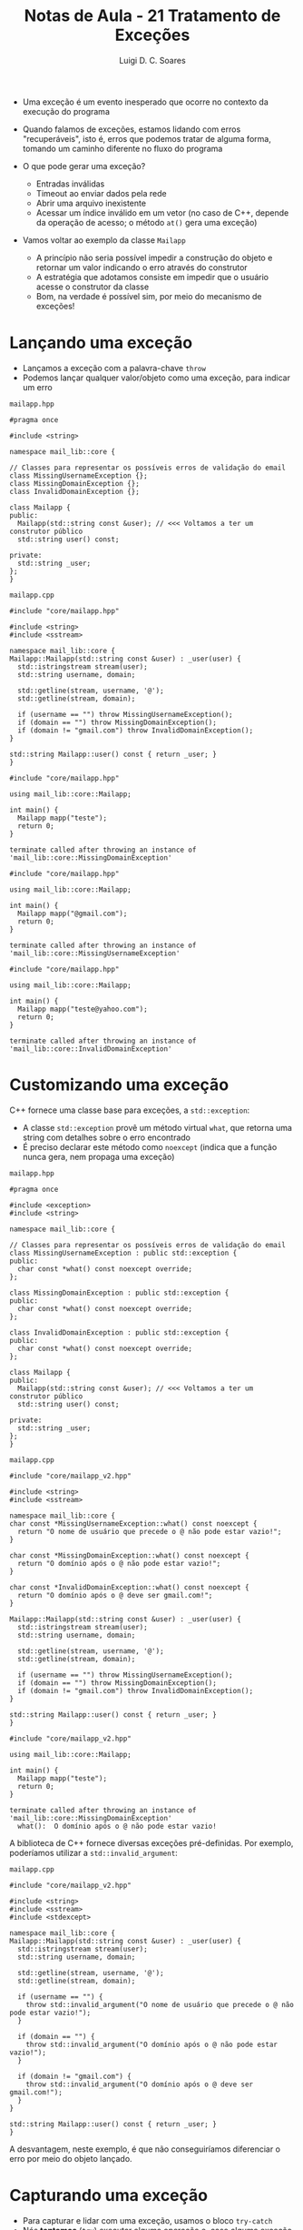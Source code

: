 #+title: Notas de Aula - 21 Tratamento de Exceções
#+author: Luigi D. C. Soares
#+startup: entitiespretty
#+options: toc:nil  num:nil
#+property: header-args :results scalar
- Uma exceção é um evento inesperado que ocorre no contexto da execução do programa
  
- Quando falamos de exceções, estamos lidando com erros "recuperáveis", isto é, erros que podemos tratar de alguma forma, tomando um caminho diferente no fluxo do programa
  
- O que pode gerar uma exceção?
  - Entradas inválidas
  - Timeout ao enviar dados pela rede
  - Abrir uma arquivo inexistente
  - Acessar um índice inválido em um vetor (no caso de C++, depende da operação de acesso; o método ~at()~ gera uma exceção)

- Vamos voltar ao exemplo da classe ~Mailapp~
  - A princípio não seria possível impedir a construção do objeto e retornar um valor indicando o erro através do construtor
  - A estratégia que adotamos consiste em impedir que o usuário acesse o construtor da classe
  - Bom, na verdade é possível sim, por meio do mecanismo de exceções!

* Lançando uma exceção

- Lançamos a exceção com a palavra-chave ~throw~
- Podemos lançar qualquer valor/objeto como uma exceção, para indicar um erro

=mailapp.hpp=

#+begin_src C++ :exports code :main no :tangle include/core/mailapp.hpp
#pragma once

#include <string>

namespace mail_lib::core {

// Classes para representar os possíveis erros de validação do email
class MissingUsernameException {};
class MissingDomainException {};
class InvalidDomainException {};

class Mailapp {
public:
  Mailapp(std::string const &user); // <<< Voltamos a ter um construtor público
  std::string user() const;

private:
  std::string _user;
};
}
#+end_src

=mailapp.cpp=

#+begin_src C++ :exports code :main no :tangle src/core/mailapp.cpp
#include "core/mailapp.hpp"

#include <string>
#include <sstream>

namespace mail_lib::core {
Mailapp::Mailapp(std::string const &user) : _user(user) {
  std::istringstream stream(user);
  std::string username, domain;

  std::getline(stream, username, '@');
  std::getline(stream, domain);

  if (username == "") throw MissingUsernameException();
  if (domain == "") throw MissingDomainException();
  if (domain != "gmail.com") throw InvalidDomainException();
}

std::string Mailapp::user() const { return _user; }
}
#+end_src

#+begin_src C++ :flags -std=c++17 src/core/mailapp.cpp -I include/ :results silent
#include "core/mailapp.hpp"

using mail_lib::core::Mailapp;

int main() {
  Mailapp mapp("teste");
  return 0;
}
#+end_src

#+begin_example
terminate called after throwing an instance of 'mail_lib::core::MissingDomainException'
#+end_example

#+begin_src C++ :flags -std=c++17 src/core/mailapp.cpp -I include/ :results silent
#include "core/mailapp.hpp"

using mail_lib::core::Mailapp;

int main() {
  Mailapp mapp("@gmail.com");
  return 0;
}
#+end_src

#+begin_example
terminate called after throwing an instance of 'mail_lib::core::MissingUsernameException'
#+end_example

#+begin_src C++ :flags -std=c++17 src/core/mailapp.cpp -I include/ :results silent
#include "core/mailapp.hpp"

using mail_lib::core::Mailapp;

int main() {
  Mailapp mapp("teste@yahoo.com");
  return 0;
}
#+end_src

#+begin_example
terminate called after throwing an instance of 'mail_lib::core::InvalidDomainException'
#+end_example

* Customizando uma exceção

C++ fornece uma classe base para exceções, a ~std::exception~:
- A classe ~std::exception~ provê um método virtual ~what~, que retorna uma string com detalhes sobre o erro encontrado
- É preciso declarar este método como ~noexcept~ (indica que a função nunca gera, nem propaga uma exceção)

=mailapp.hpp=

#+begin_src C++ :exports code :main no :tangle include/core/mailapp_v2.hpp
#pragma once

#include <exception>
#include <string>

namespace mail_lib::core {

// Classes para representar os possíveis erros de validação do email
class MissingUsernameException : public std::exception {
public:
  char const *what() const noexcept override;
};

class MissingDomainException : public std::exception {
public:
  char const *what() const noexcept override;
};

class InvalidDomainException : public std::exception {
public:
  char const *what() const noexcept override;
};

class Mailapp {
public:
  Mailapp(std::string const &user); // <<< Voltamos a ter um construtor público
  std::string user() const;

private:
  std::string _user;
};
}
#+end_src

=mailapp.cpp=

#+begin_src C++ :exports code :main no :tangle src/core/mailapp_v2.cpp
#include "core/mailapp_v2.hpp"

#include <string>
#include <sstream>

namespace mail_lib::core {
char const *MissingUsernameException::what() const noexcept {
  return "O nome de usuário que precede o @ não pode estar vazio!";
}

char const *MissingDomainException::what() const noexcept {
  return "O domínio após o @ não pode estar vazio!";
}

char const *InvalidDomainException::what() const noexcept {
  return "O domínio após o @ deve ser gmail.com!";
}

Mailapp::Mailapp(std::string const &user) : _user(user) {
  std::istringstream stream(user);
  std::string username, domain;

  std::getline(stream, username, '@');
  std::getline(stream, domain);

  if (username == "") throw MissingUsernameException();
  if (domain == "") throw MissingDomainException();
  if (domain != "gmail.com") throw InvalidDomainException();
}

std::string Mailapp::user() const { return _user; }
}
#+end_src

#+begin_src C++ :flags -std=c++17 src/core/mailapp_v2.cpp -I include/ :results silent
#include "core/mailapp_v2.hpp"

using mail_lib::core::Mailapp;

int main() {
  Mailapp mapp("teste");
  return 0;
}
#+end_src

#+begin_example
terminate called after throwing an instance of 'mail_lib::core::MissingDomainException'
  what():  O domínio após o @ não pode estar vazio!
#+end_example

A biblioteca de C++ fornece diversas exceções pré-definidas. Por exemplo, poderíamos utilizar a ~std::invalid_argument~:

=mailapp.cpp=

#+begin_src C++ :exports code :main no :tangle src/core/mailapp_v3.cpp
#include "core/mailapp_v2.hpp"

#include <string>
#include <sstream>
#include <stdexcept>

namespace mail_lib::core {
Mailapp::Mailapp(std::string const &user) : _user(user) {
  std::istringstream stream(user);
  std::string username, domain;

  std::getline(stream, username, '@');
  std::getline(stream, domain);

  if (username == "") {
    throw std::invalid_argument("O nome de usuário que precede o @ não pode estar vazio!");
  }
  
  if (domain == "") {
    throw std::invalid_argument("O domínio após o @ não pode estar vazio!");
  }
  
  if (domain != "gmail.com") {
    throw std::invalid_argument("O domínio após o @ deve ser gmail.com!");
  }
}

std::string Mailapp::user() const { return _user; }
}
#+end_src

A desvantagem, neste exemplo, é que não conseguiríamos diferenciar o erro por meio do objeto lançado.

* Capturando uma exceção

- Para capturar e lidar com uma exceção, usamos o bloco ~try-catch~
- Nós *tentamos* (~try~) executar alguma operação e, caso alguma exceção seja gerada em algum passo, nós *capturamos* (~catch~) esta exceção e lidamos com ela da forma que julgamos ser a mais adequado
- Note que existe uma alteração no fluxo do programa, assim como, por exemplo, em um ~if-else~

#+begin_src C++ :flags -std=c++17 src/core/mailapp_v2.cpp -I include/ :results scalar
#include "core/mailapp_v2.hpp"
#include <iostream>

using mail_lib::core::Mailapp;
using mail_lib::core::MissingUsernameException;
using mail_lib::core::MissingDomainException;
using mail_lib::core::InvalidDomainException;

int main() {
  try {
    Mailapp mapp("teste");
  } catch (MissingUsernameException const &e) {
    std::cout << "Lidando com ausência do nome de usuário" << std::endl;
  } catch (MissingDomainException const &e) {
    std::cout << "Lidando com ausência do domínio" << std::endl;
  } catch (InvalidDomainException const &e) {
    std::cout << "Lidando com domínio incorreto" << std::endl;
  }
  
  return 0;
}
#+end_src

#+RESULTS:
: Lidando com ausência do domínio

Caso o tratamento das exceções seja o mesmo independente do erro específico, podemos usar ao nosso favor o fato de todas elas serem subclasses de ~std::exception~:

#+begin_src C++ :flags -std=c++17 src/core/mailapp_v2.cpp -I include/ :results scalar
#include "core/mailapp_v2.hpp"
#include <iostream>

using mail_lib::core::Mailapp;

int main() {
  try {
    Mailapp mapp("teste");
  } catch (std::exception const &e) {
    std::cout << "Lidando com erro: " << e.what() << std::endl;
  }
  
  return 0;
}
#+end_src

#+RESULTS:
: Lidando com erro: O domínio após o @ não pode estar vazio!

* Testando exceções

O Doctest fornece uma macro para checar se uma exceção foi de fato lançada:

#+begin_src C++ :flags -std=c++17 src/core/mailapp_v2.cpp -I include/ -I ../ :results scalar
#define DOCTEST_CONFIG_IMPLEMENT_WITH_MAIN

#include "doctest.hpp"
#include "core/mailapp_v2.hpp"

using mail_lib::core::Mailapp;
using mail_lib::core::InvalidDomainException;

TEST_CASE("Domínio inválido") {
  CHECK_THROWS_AS(Mailapp("test@yahoo.com.br"), InvalidDomainException);
}
#+end_src

* Propagando uma exceção

- Exceções são naturalmente propagadas, até que se encontre um bloco ~try-catch~ lidando com ela (ou o programa aborta)

#+begin_src C++ :flags -std=c++17 :results scalar :exports both
#include <stdexcept>
#include <iostream>

void funcA() {
  throw std::runtime_error("Erro na função A");
}

void funcB() {
  funcA();
}

int main() {
  try {
    funcB();
  } catch (std::runtime_error const &e) {
    std::cout << e.what() << std::endl;
  }

  return 0;
}
#+end_src

#+RESULTS:
: Erro na função A

- Porém, em algumas situações você pode querer lidar com a exceção de alguma forma (realizar algum tipo de limpeza, por exemplo, liberar memória), e propagar a exceção para o próximo método
  
- Basta utilizar o ~throw~ sem nenhum argumento

#+begin_src C++ :flags -std=c++17 :results scalar :exports both
#include <stdexcept>
#include <iostream>

void funcA() {
  throw std::runtime_error("Erro na função A");
}

void funcB() {
  try {
    funcA();
  } catch (std::runtime_error const &e) {
    std::cout << "Lidando com a exceção em B()" << std::endl;
    throw;
  }
}

int main() {
  try {
    funcB();
  } catch (std::runtime_error const &e) {
    std::cout << e.what() << std::endl;
  }

  return 0;
}
#+end_src

#+RESULTS:
: Lidando com a exceção em B()
: Erro na função A

* Fluxo de execução

- Como vimos, quando uma exceção é lançada, o fluxo do programa é alterado
- Instruções subsequentes não são executadas

- E se alguma destas instruções subsequentes forem importantes?
  - Deletar um ponteiro
  - Fechar um arquivo
    
- O que acontece com o ponteiro ~p~ no programa a seguir?
  
#+begin_src C++ :flags -std=c++17 :results scalar :exports both
#include <stdexcept>
#include <iostream>

int *new_pointer(int v) {
  int *p = new int;
  ,*p = v;
  return p;
}

void fun_may_throw() {
 throw std::runtime_error("Erro inesperado");
}

int main() {
  try {
    int *p = new_pointer(1);
    fun_may_throw();
    delete p;
  } catch (std::runtime_error const &e) {
    std::cout << "Fluxo de execução alterado" << std::endl;
  }
  return 0;
}
#+end_src

#+RESULTS:
: Fluxo de execução alterado

- Como resolver o problema de vazamento de memória?
  - Algumas linguagems definem um terceiro bloco ~finally~, cujas instruções serão *sempre* executadas
  - C++ não possui este operador, então o que fazer? *RAII*!

#+begin_src C++ :flags -std=c++17 :results scalar :exports both :results silent
#include <stdexcept>
#include <iostream>

template <typename T>
class SmartPointer {
public:
  SmartPointer(T *pointer) : _raw_pointer(pointer) {}
  ~SmartPointer() {
    std::cout << "Cleaning owned data" << std::endl;
    delete _raw_pointer;
  }

  SmartPointer(SmartPointer const &pointer) = delete;
  SmartPointer &operator=(SmartPointer const &pointer) = delete;

  T &operator*() {
    return *_raw_pointer;
  }

  T *operator->() {
    return _raw_pointer;
  }
  
private:
  T *_raw_pointer;
};

SmartPointer<int> new_pointer(int v) {
  SmartPointer<int> p(new int);
  ,*p = v;
  return p;
}

void fun_may_throw() {
 throw std::runtime_error("Erro inesperado");
}

int main() {
  try {
    SmartPointer<int> p(new_pointer(1));
    fun_may_throw();
  } catch (std::runtime_error const &e) {
    std::cout << "Fluxo de execução alterado" << std::endl;
  }
  return 0;
}
#+end_src

#+begin_example
error: use of deleted function ‘SmartPointer<T>::SmartPointer(const SmartPointer<T>&) [with T = int]’
   38 |   return p;
#+end_example

Oops, na aula passada nós impedimos o uso do construtor de cópia. Vamos definir um construtor que, ao invés de copiar o objeto, o transfere (~move constructor~):

#+begin_src C++ :flags -std=c++17 :results scalar :exports both
#include <stdexcept>
#include <iostream>

template <typename T>
class SmartPointer {
public:
  SmartPointer(T *pointer) : _raw_pointer(pointer) {}
  ~SmartPointer() {
    if (_raw_pointer != nullptr) {
      std::cout << "Cleaning owned data" << std::endl;
      delete _raw_pointer;
    }
  }
  
  // Move constructor:
  SmartPointer(SmartPointer &&pointer) : _raw_pointer(pointer._raw_pointer) {
    pointer._raw_pointer = nullptr;
  }

  SmartPointer(SmartPointer const &pointer) = delete;
  SmartPointer &operator=(SmartPointer const &pointer) = delete;

  T &operator*() {
    return *_raw_pointer;
  }

  T *operator->() {
    return _raw_pointer;
  }
  
private:
  T *_raw_pointer;
};

SmartPointer<int> new_pointer(int v) {
  SmartPointer<int> p(new int);
  ,*p = v;
  return p;
}

void fun_may_throw() {
  throw std::runtime_error("Erro inesperado");
}

int main() {
  try {
    SmartPointer<int> p(new_pointer(1));
    fun_may_throw();
  } catch (std::runtime_error const &e) {
    std::cout << "Fluxo de execução alterado" << std::endl;
  }
  return 0;
}
#+end_src

#+RESULTS:
: Cleaning owned data
: Fluxo de execução alterado

- Por quê isto funciona?

** Stack Unwinding

- Quando uma exceção é lançada, uma busca é realizada na pilha de chamadas de funções, até que se encontre o ponto em que a exceção está sendo capturada
  
- Se este ponto de captura existe, todas as entradas na pilha acima da função que capturou a exceção são destruídas, o que significa que os objetos construídos são destruídos (destrutores são chamados), assim como acontece quando uma função termina (por meios naturais)
  
- Por exemplo, considere que
  - ~funcA~ chama ~funcB~
  - ~funcB~ constrói um objeto e chama ~funcC~
  - ~funcC~ lança uma exceção
  - A exceção é capturada em ~funcA~
  - Visualmente:
    
#+begin_example
              2 |→ [ funcC() ] --| 3 - lança exceção
1 - cria Objeto |→ [ funcB() ]   | 4 - procura bloco catch, não encontra
              0 |-- [ funcA() ] ←| 5 - procura bloco catch, encontra, destrói Objeto
#+end_example
